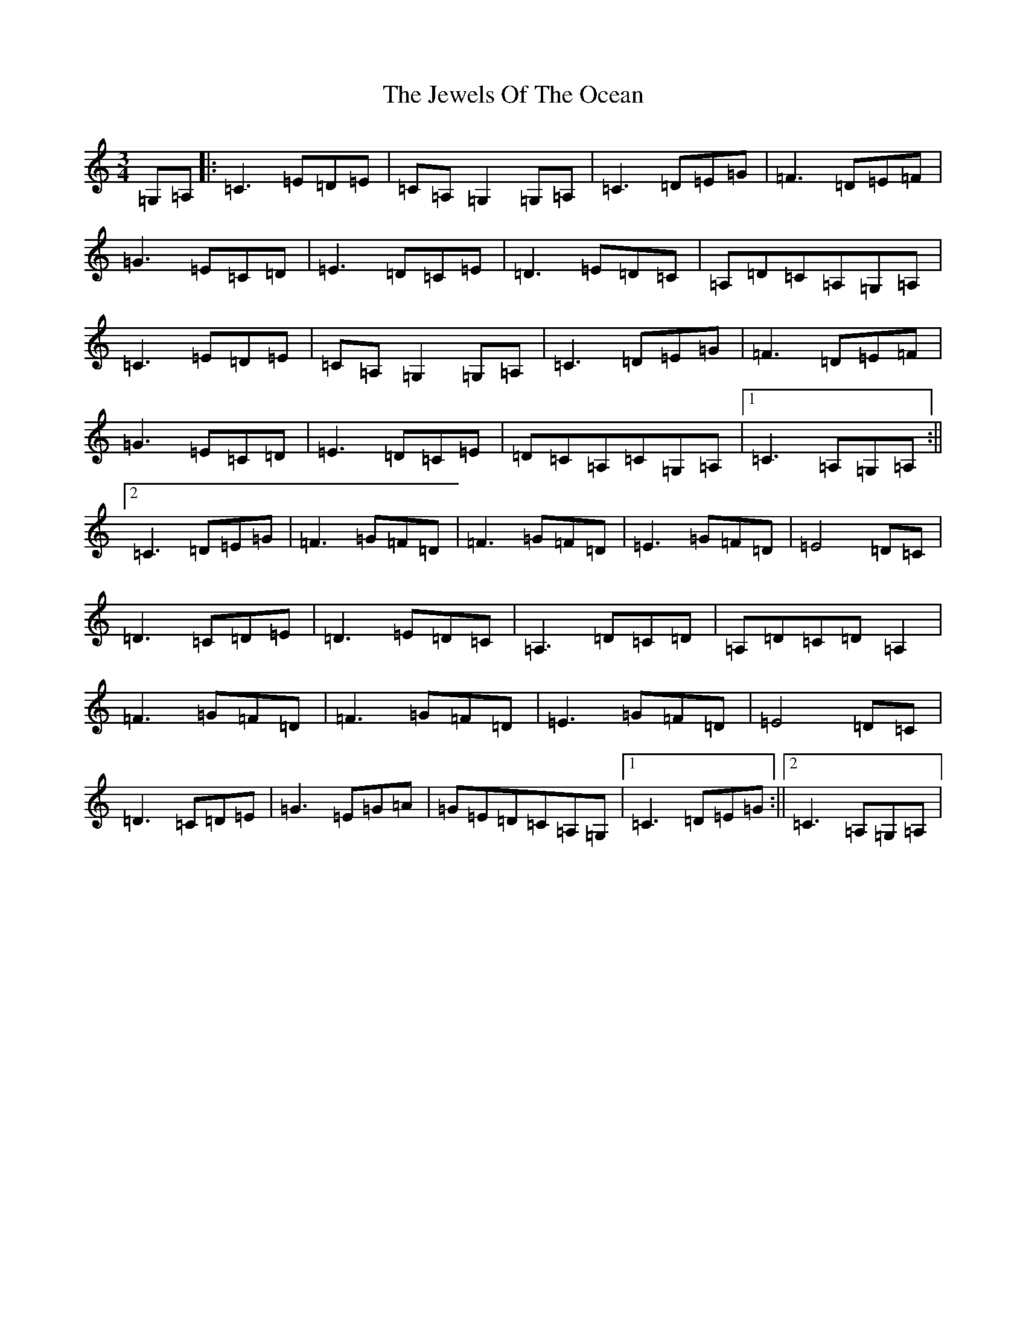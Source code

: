 X: 10396
T: Jewels Of The Ocean, The
S: https://thesession.org/tunes/4449#setting4449
R: waltz
M:3/4
L:1/8
K: C Major
=G,=A,|:=C3=E=D=E|=C=A,=G,2=G,=A,|=C3=D=E=G|=F3=D=E=F|=G3=E=C=D|=E3=D=C=E|=D3=E=D=C|=A,=D=C=A,=G,=A,|=C3=E=D=E|=C=A,=G,2=G,=A,|=C3=D=E=G|=F3=D=E=F|=G3=E=C=D|=E3=D=C=E|=D=C=A,=C=G,=A,|1=C3=A,=G,=A,:||2=C3=D=E=G|=F3=G=F=D|=F3=G=F=D|=E3=G=F=D|=E4=D=C|=D3=C=D=E|=D3=E=D=C|=A,3=D=C=D|=A,=D=C=D=A,2|=F3=G=F=D|=F3=G=F=D|=E3=G=F=D|=E4=D=C|=D3=C=D=E|=G3=E=G=A|=G=E=D=C=A,=G,|1=C3=D=E=G:||2=C3=A,=G,=A,|